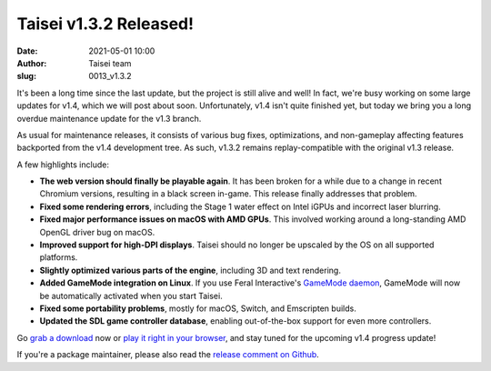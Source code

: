 Taisei v1.3.2 Released!
#######################
:date: 2021-05-01 10:00
:author: Taisei team
:slug: 0013_v1.3.2

It's been a long time since the last update, but the project is still alive and well! In fact, we're busy working on some large updates for v1.4, which we will post about soon. Unfortunately, v1.4 isn't quite finished yet, but today we bring you a long overdue maintenance update for the v1.3 branch.

As usual for maintenance releases, it consists of various bug fixes, optimizations, and non-gameplay affecting features backported from the v1.4 development tree. As such, v1.3.2 remains replay-compatible with the original v1.3 release.

A few highlights include:

- **The web version should finally be playable again**. It has been broken for a while due to a change in recent Chromium versions, resulting in a black screen in-game. This release finally addresses that problem.

- **Fixed some rendering errors**, including the Stage 1 water effect on Intel iGPUs and incorrect laser blurring.

- **Fixed major performance issues on macOS with AMD GPUs**. This involved working around a long-standing AMD OpenGL driver bug on macOS.

- **Improved support for high-DPI displays**. Taisei should no longer be upscaled by the OS on all supported platforms.

- **Slightly optimized various parts of the engine**, including 3D and text rendering.

- **Added GameMode integration on Linux**. If you use Feral Interactive's `GameMode daemon <https://github.com/FeralInteractive/gamemode>`__, GameMode will now be automatically activated when you start Taisei.

- **Fixed some portability problems**, mostly for macOS, Switch, and Emscripten builds.

- **Updated the SDL game controller database**, enabling out-of-the-box support for even more controllers.

Go `grab a download </download>`__ now or `play it right in your browser </play>`__, and stay tuned for the upcoming v1.4 progress update!

If you're a package maintainer, please also read the `release comment on Github <https://github.com/taisei-project/taisei/releases/tag/v1.3.2>`__.

